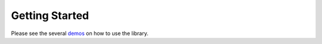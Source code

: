 ***************
Getting Started
***************

Please see the several demos_ on how to use the library.


.. _demos: https://github.com/open-dynamic-robot-initiative/blmc_drivers/tree/master/demos

